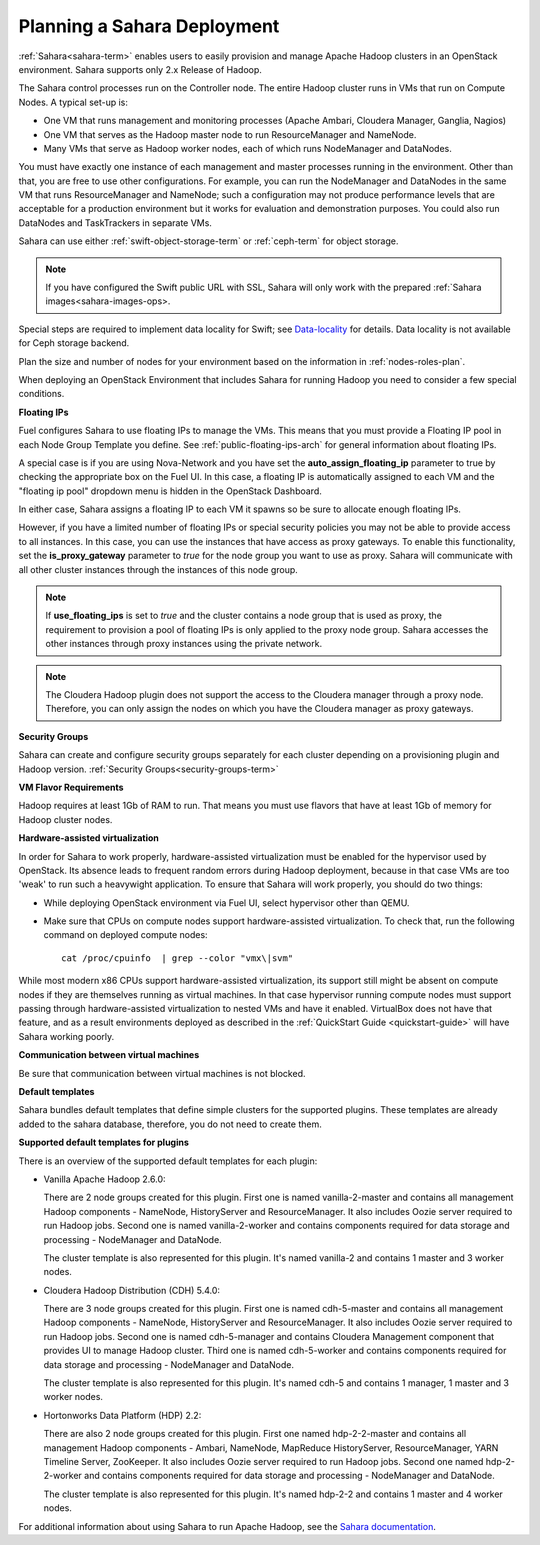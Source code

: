 
.. _sahara-plan:

Planning a Sahara Deployment
============================

:ref:`Sahara<sahara-term>` enables users
to easily provision and manage Apache Hadoop clusters
in an OpenStack environment.
Sahara supports only 2.x Release of Hadoop.

The Sahara control processes run on the Controller node.
The entire Hadoop cluster runs in VMs
that run on Compute Nodes.
A typical set-up is:

- One VM that runs management and monitoring processes (Apache Ambari,
  Cloudera Manager, Ganglia, Nagios)
- One VM that serves as the Hadoop master node
  to run ResourceManager and NameNode.
- Many VMs that serve as Hadoop worker nodes,
  each of which runs NodeManager and DataNodes.

You must have exactly one instance of each management and master
processes running in the environment. Other than that,
you are free to use other configurations.
For example, you can run the NodeManager and DataNodes
in the same VM that runs ResourceManager and NameNode;
such a configuration may not produce performance levels
that are acceptable for a production environment
but it works for evaluation and demonstration purposes.
You could also run DataNodes and TaskTrackers in separate VMs.

Sahara can use either :ref:`swift-object-storage-term` or :ref:`ceph-term`
for object storage.

.. note:: If you have configured the Swift public URL with SSL,
          Sahara will only work with the prepared
          :ref:`Sahara images<sahara-images-ops>.

Special steps are required to implement data locality for Swift;
see `Data-locality <http://docs.openstack.org/developer/sahara/userdoc/features.html#data-locality>`_
for details.
Data locality is not available for Ceph storage backend.

Plan the size and number of nodes for your environment
based on the information in :ref:`nodes-roles-plan`.

When deploying an OpenStack Environment
that includes Sahara for running Hadoop
you need to consider a few special conditions.

**Floating IPs**

Fuel configures Sahara to use floating IPs to manage the VMs.
This means that you must provide a Floating IP pool
in each Node Group Template you define.
See :ref:`public-floating-ips-arch` for general information
about floating IPs.

A special case is if you are using Nova-Network
and you have set the **auto_assign_floating_ip** parameter to true
by checking the appropriate box on the Fuel UI.
In this case, a floating IP is automatically assigned to each VM
and the "floating ip pool" dropdown menu
is hidden in the OpenStack Dashboard.

In either case, Sahara assigns a floating IP to each VM it spawns
so be sure to allocate enough floating IPs.

However, if you have a limited number of floating IPs or special security
policies you may not be able to provide access to all instances. In
this case, you can use the instances that have access as proxy gateways.
To enable this functionality, set the **is_proxy_gateway** parameter to `true`
for the node group you want to use as proxy. Sahara will communicate with all
other cluster instances through the instances of this node group.

.. note:: If **use_floating_ips** is set to `true` and the cluster
          contains a node group that is used as proxy, the requirement
          to provision a pool of floating IPs is only applied to the
          proxy node group. Sahara accesses the other instances through
          proxy instances using the private network.

.. note:: The Cloudera Hadoop plugin does not support the access
          to the Cloudera manager through a proxy node. Therefore,
          you can only assign the nodes on which you have
          the Cloudera manager as proxy gateways.

**Security Groups**

Sahara can create and configure security groups separately for each
cluster depending on a provisioning plugin and Hadoop version.
:ref:`Security Groups<security-groups-term>`

**VM Flavor Requirements**

Hadoop requires at least 1Gb of RAM to run.
That means you must use flavors that have
at least 1Gb of memory for Hadoop cluster nodes.

**Hardware-assisted virtualization**

In order for Sahara to work properly, hardware-assisted virtualization
must be enabled for the hypervisor used by OpenStack. Its absence leads
to frequent random errors during Hadoop deployment, because in that case
VMs are too 'weak' to run such a heavywight application. To ensure that
Sahara will work properly, you should do two things:

- While deploying OpenStack environment via Fuel UI, select hypervisor
  other than QEMU.
- Make sure that CPUs on compute nodes support
  hardware-assisted virtualization. To check that, run
  the following command on deployed compute nodes:

  ::

      cat /proc/cpuinfo  | grep --color "vmx\|svm"

While most modern x86 CPUs support hardware-assisted virtualization,
its support still might be absent on compute nodes if they are themselves
running as virtual machines. In that case hypervisor running compute
nodes must support passing through hardware-assisted virtualization to
nested VMs and have it enabled. VirtualBox does not have that feature,
and as a result environments deployed as described in the :ref:`QuickStart 
Guide <quickstart-guide>` will have Sahara working poorly.

**Communication between virtual machines**

Be sure that communication between virtual machines is not blocked.

**Default templates**

Sahara bundles default templates that define simple clusters for the supported
plugins. These templates are already added to the sahara database, therefore,
you do not need to create them.

**Supported default templates for plugins**

There is an overview of the supported default templates for each plugin:

* Vanilla Apache Hadoop 2.6.0:

  There are 2 node groups created for this plugin. First one is named
  vanilla-2-master and contains all management Hadoop components - NameNode,
  HistoryServer and ResourceManager. It also includes Oozie server required to
  run Hadoop jobs. Second one is named vanilla-2-worker and contains components
  required for data storage and processing - NodeManager and DataNode.

  The cluster template is also represented for this plugin. It's named
  vanilla-2 and contains 1 master and 3 worker nodes.

* Cloudera Hadoop Distribution (CDH) 5.4.0:

  There are 3 node groups created for this plugin. First one is named
  cdh-5-master and contains all management Hadoop components - NameNode,
  HistoryServer and ResourceManager. It also includes Oozie server required to
  run Hadoop jobs. Second one is named cdh-5-manager and contains Cloudera
  Management component that provides UI to manage Hadoop cluster. Third one is
  named cdh-5-worker and contains components required for data storage and
  processing - NodeManager and DataNode.

  The cluster template is also represented for this plugin. It's named cdh-5
  and contains 1 manager, 1 master and 3 worker nodes.

* Hortonworks Data Platform (HDP) 2.2:

  There are also 2 node groups created for this plugin. First one named
  hdp-2-2-master and contains all management Hadoop components - Ambari,
  NameNode, MapReduce HistoryServer, ResourceManager, YARN Timeline Server,
  ZooKeeper. It also includes Oozie server required to run Hadoop jobs.
  Second one named hdp-2-2-worker and contains components required for data
  storage and processing - NodeManager and DataNode.

  The cluster template is also represented for this plugin. It's named hdp-2-2
  and contains 1 master and 4 worker nodes.


For additional information about using Sahara to run
Apache Hadoop, see the
`Sahara documentation <http://docs.openstack.org/developer/sahara/overview.html>`_.
